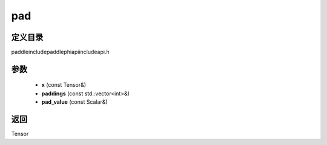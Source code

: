 .. _cn_api_paddle_experimental_pad:

pad
-------------------------------

.. cpp:function:: Tensor pad ( const Tensor & x , const std::vector<int> & paddings , const Scalar & pad_value ) ;



定义目录
:::::::::::::::::::::
paddle\include\paddle\phi\api\include\api.h

参数
:::::::::::::::::::::
	- **x** (const Tensor&)
	- **paddings** (const std::vector<int>&)
	- **pad_value** (const Scalar&)

返回
:::::::::::::::::::::
Tensor
